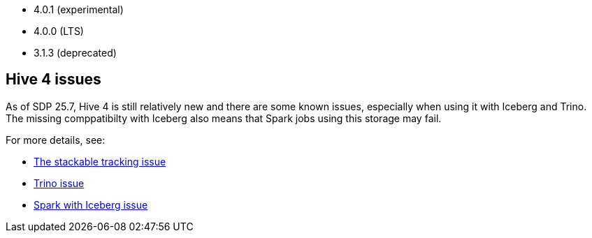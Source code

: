// The version ranges supported by Hive-Operator
// This is a separate file, since it is used by both the direct Hive-Operator documentation, and the overarching
// Stackable Platform documentation.

- 4.0.1 (experimental)
- 4.0.0 (LTS)
- 3.1.3 (deprecated)

== Hive 4 issues

As of SDP 25.7, Hive 4 is still relatively new and there are some known issues, especially when using it with Iceberg and Trino.
The missing comppatibilty with Iceberg also means that Spark jobs using this storage may fail.

For more details, see:

* https://github.com/stackabletech/hive-operator/issues/626[The stackable tracking issue]
* https://github.com/trinodb/trino/issues/26214[Trino issue]
* https://github.com/apache/iceberg/issues/12878[Spark with Iceberg issue]


